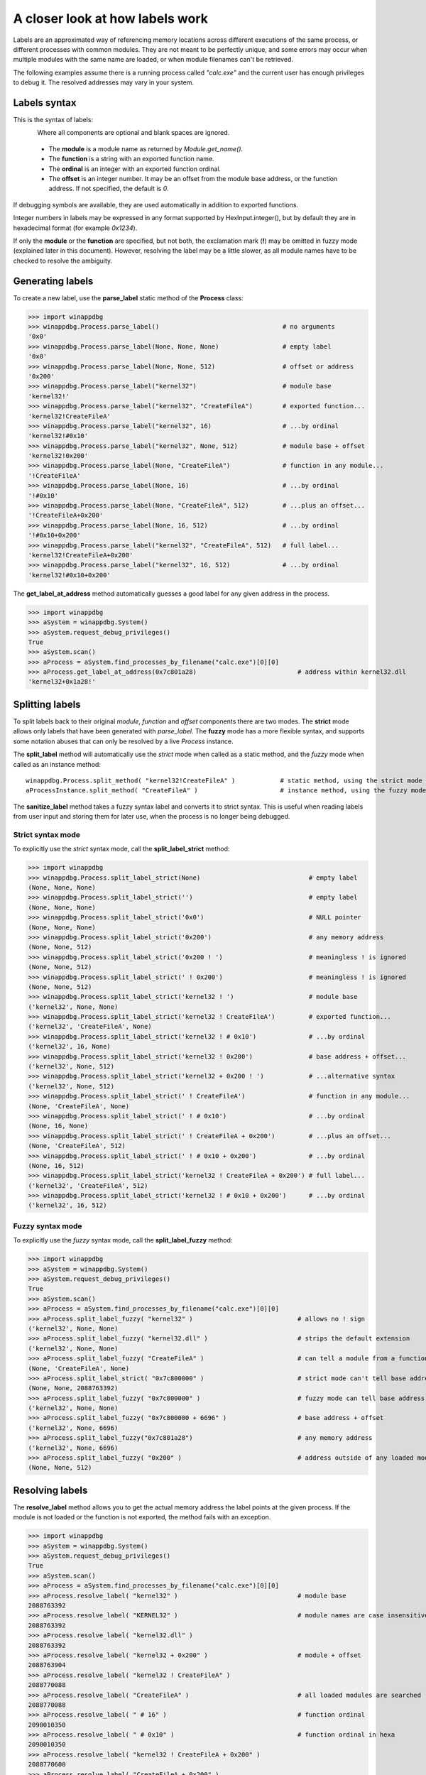 .. _how-labels-work:

A closer look at how labels work
********************************

Labels are an approximated way of referencing memory locations across different executions of the same process, or different processes
with common modules. They are not meant to be perfectly unique, and some errors may occur when multiple modules with the same name are loaded, or when module filenames can't be retrieved.

The following examples assume there is a running process called *"calc.exe"* and the current user has enough privileges to debug it. The resolved addresses may vary in your system.

Labels syntax
-------------

This is the syntax of labels:

.. figure:: _static/labels-syntax.png
   :align:  left

Where all components are optional and blank spaces are ignored.

 * The **module** is a module name as returned by *Module.get_name()*.
 * The **function** is a string with an exported function name.
 * The **ordinal** is an integer with an exported function ordinal.
 * The **offset** is an integer number. It may be an offset from the module base address, or the function address. If not specified, the default is *0*.

If debugging symbols are available, they are used automatically in addition to exported functions.

Integer numbers in labels may be expressed in any format supported by HexInput.integer(), but by default they are in hexadecimal format (for example *0x1234*).

If only the **module** or the **function** are specified, but not both, the exclamation mark (**!**) may be omitted in fuzzy mode (explained later in this document). However, resolving the label may be a little slower, as all module names have to be checked to resolve the ambiguity.

Generating labels
-----------------

To create a new label, use the **parse_label** static method of the **Process** class:

>>> import winappdbg
>>> winappdbg.Process.parse_label()                                 # no arguments
'0x0'
>>> winappdbg.Process.parse_label(None, None, None)                 # empty label
'0x0'
>>> winappdbg.Process.parse_label(None, None, 512)                  # offset or address
'0x200'
>>> winappdbg.Process.parse_label("kernel32")                       # module base
'kernel32!'
>>> winappdbg.Process.parse_label("kernel32", "CreateFileA")        # exported function...
'kernel32!CreateFileA'
>>> winappdbg.Process.parse_label("kernel32", 16)                   # ...by ordinal
'kernel32!#0x10'
>>> winappdbg.Process.parse_label("kernel32", None, 512)            # module base + offset
'kernel32!0x200'
>>> winappdbg.Process.parse_label(None, "CreateFileA")              # function in any module...
'!CreateFileA'
>>> winappdbg.Process.parse_label(None, 16)                         # ...by ordinal
'!#0x10'
>>> winappdbg.Process.parse_label(None, "CreateFileA", 512)         # ...plus an offset...
'!CreateFileA+0x200'
>>> winappdbg.Process.parse_label(None, 16, 512)                    # ...by ordinal
'!#0x10+0x200'
>>> winappdbg.Process.parse_label("kernel32", "CreateFileA", 512)   # full label...
'kernel32!CreateFileA+0x200'
>>> winappdbg.Process.parse_label("kernel32", 16, 512)              # ...by ordinal
'kernel32!#0x10+0x200'

The **get_label_at_address** method automatically guesses a good label for any given address in the process.

>>> import winappdbg
>>> aSystem = winappdbg.System()
>>> aSystem.request_debug_privileges()
True
>>> aSystem.scan()
>>> aProcess = aSystem.find_processes_by_filename("calc.exe")[0][0]
>>> aProcess.get_label_at_address(0x7c801a28)                           # address within kernel32.dll
'kernel32+0x1a28!'

Splitting labels
----------------

To split labels back to their original *module*, *function* and *offset* components there are two modes. The **strict** mode allows only labels that have been generated with *parse_label*. The **fuzzy** mode has a more flexible syntax, and supports some notation abuses that can only be resolved by a live *Process* instance.

The **split_label** method will automatically use the *strict* mode when called as a static method, and the *fuzzy* mode when called as an instance method:

::

    winappdbg.Process.split_method( "kernel32!CreateFileA" )            # static method, using the strict mode
    aProcessInstance.split_method( "CreateFileA" )                      # instance method, using the fuzzy mode

The **sanitize_label** method takes a fuzzy syntax label and converts it to strict syntax. This is useful when reading labels from user input and storing them for later use, when the process is no longer being debugged.

Strict syntax mode
++++++++++++++++++

To explicitly use the *strict* syntax mode, call the **split_label_strict** method:

>>> import winappdbg
>>> winappdbg.Process.split_label_strict(None)                             # empty label
(None, None, None)
>>> winappdbg.Process.split_label_strict('')                               # empty label
(None, None, None)
>>> winappdbg.Process.split_label_strict('0x0')                            # NULL pointer
(None, None, None)
>>> winappdbg.Process.split_label_strict('0x200')                          # any memory address
(None, None, 512)
>>> winappdbg.Process.split_label_strict('0x200 ! ')                       # meaningless ! is ignored
(None, None, 512)
>>> winappdbg.Process.split_label_strict(' ! 0x200')                       # meaningless ! is ignored
(None, None, 512)
>>> winappdbg.Process.split_label_strict('kernel32 ! ')                    # module base
('kernel32', None, None)
>>> winappdbg.Process.split_label_strict('kernel32 ! CreateFileA')         # exported function...
('kernel32', 'CreateFileA', None)
>>> winappdbg.Process.split_label_strict('kernel32 ! # 0x10')              # ...by ordinal
('kernel32', 16, None)
>>> winappdbg.Process.split_label_strict('kernel32 ! 0x200')               # base address + offset...
('kernel32', None, 512)
>>> winappdbg.Process.split_label_strict('kernel32 + 0x200 ! ')            # ...alternative syntax
('kernel32', None, 512)
>>> winappdbg.Process.split_label_strict(' ! CreateFileA')                 # function in any module...
(None, 'CreateFileA', None)
>>> winappdbg.Process.split_label_strict(' ! # 0x10')                      # ...by ordinal
(None, 16, None)
>>> winappdbg.Process.split_label_strict(' ! CreateFileA + 0x200')         # ...plus an offset...
(None, 'CreateFileA', 512)
>>> winappdbg.Process.split_label_strict(' ! # 0x10 + 0x200')              # ...by ordinal
(None, 16, 512)
>>> winappdbg.Process.split_label_strict('kernel32 ! CreateFileA + 0x200') # full label...
('kernel32', 'CreateFileA', 512)
>>> winappdbg.Process.split_label_strict('kernel32 ! # 0x10 + 0x200')      # ...by ordinal
('kernel32', 16, 512)

Fuzzy syntax mode
+++++++++++++++++

To explicitly use the *fuzzy* syntax mode, call the **split_label_fuzzy** method:

>>> import winappdbg
>>> aSystem = winappdbg.System()
>>> aSystem.request_debug_privileges()
True
>>> aSystem.scan()
>>> aProcess = aSystem.find_processes_by_filename("calc.exe")[0][0]
>>> aProcess.split_label_fuzzy( "kernel32" )                            # allows no ! sign
('kernel32', None, None)
>>> aProcess.split_label_fuzzy( "kernel32.dll" )                        # strips the default extension
('kernel32', None, None)
>>> aProcess.split_label_fuzzy( "CreateFileA" )                         # can tell a module from a function name
(None, 'CreateFileA', None)
>>> aProcess.split_label_strict( "0x7c800000" )                         # strict mode can't tell base address from offset
(None, None, 2088763392)
>>> aProcess.split_label_fuzzy( "0x7c800000" )                          # fuzzy mode can tell base address from offset
('kernel32', None, None)
>>> aProcess.split_label_fuzzy( "0x7c800000 + 6696" )                   # base address + offset
('kernel32', None, 6696)
>>> aProcess.split_label_fuzzy("0x7c801a28")                            # any memory address
('kernel32', None, 6696)
>>> aProcess.split_label_fuzzy( "0x200" )                               # address outside of any loaded module
(None, None, 512)

Resolving labels
----------------

The **resolve_label** method allows you to get the actual memory address the label points at the given process. If the module is not loaded or the function is not exported, the method fails with an exception.

>>> import winappdbg
>>> aSystem = winappdbg.System()
>>> aSystem.request_debug_privileges()
True
>>> aSystem.scan()
>>> aProcess = aSystem.find_processes_by_filename("calc.exe")[0][0]
>>> aProcess.resolve_label( "kernel32" )                                # module base
2088763392
>>> aProcess.resolve_label( "KERNEL32" )                                # module names are case insensitive
2088763392
>>> aProcess.resolve_label( "kernel32.dll" )
2088763392
>>> aProcess.resolve_label( "kernel32 + 0x200" )                        # module + offset
2088763904
>>> aProcess.resolve_label( "kernel32 ! CreateFileA" )
2088770088
>>> aProcess.resolve_label( "CreateFileA" )                             # all loaded modules are searched
2088770088
>>> aProcess.resolve_label( " # 16" )                                   # function ordinal
2090010350
>>> aProcess.resolve_label( " # 0x10" )                                 # function ordinal in hexa
2090010350
>>> aProcess.resolve_label( "kernel32 ! CreateFileA + 0x200" )
2088770600
>>> aProcess.resolve_label( "CreateFileA + 0x200" )
2088770600
>>> aProcess.resolve_label( "0x7c800000" )                              # module base address
2088763392
>>> aProcess.resolve_label( "0x7c800000 ! CreateFileA" )
2088770088

